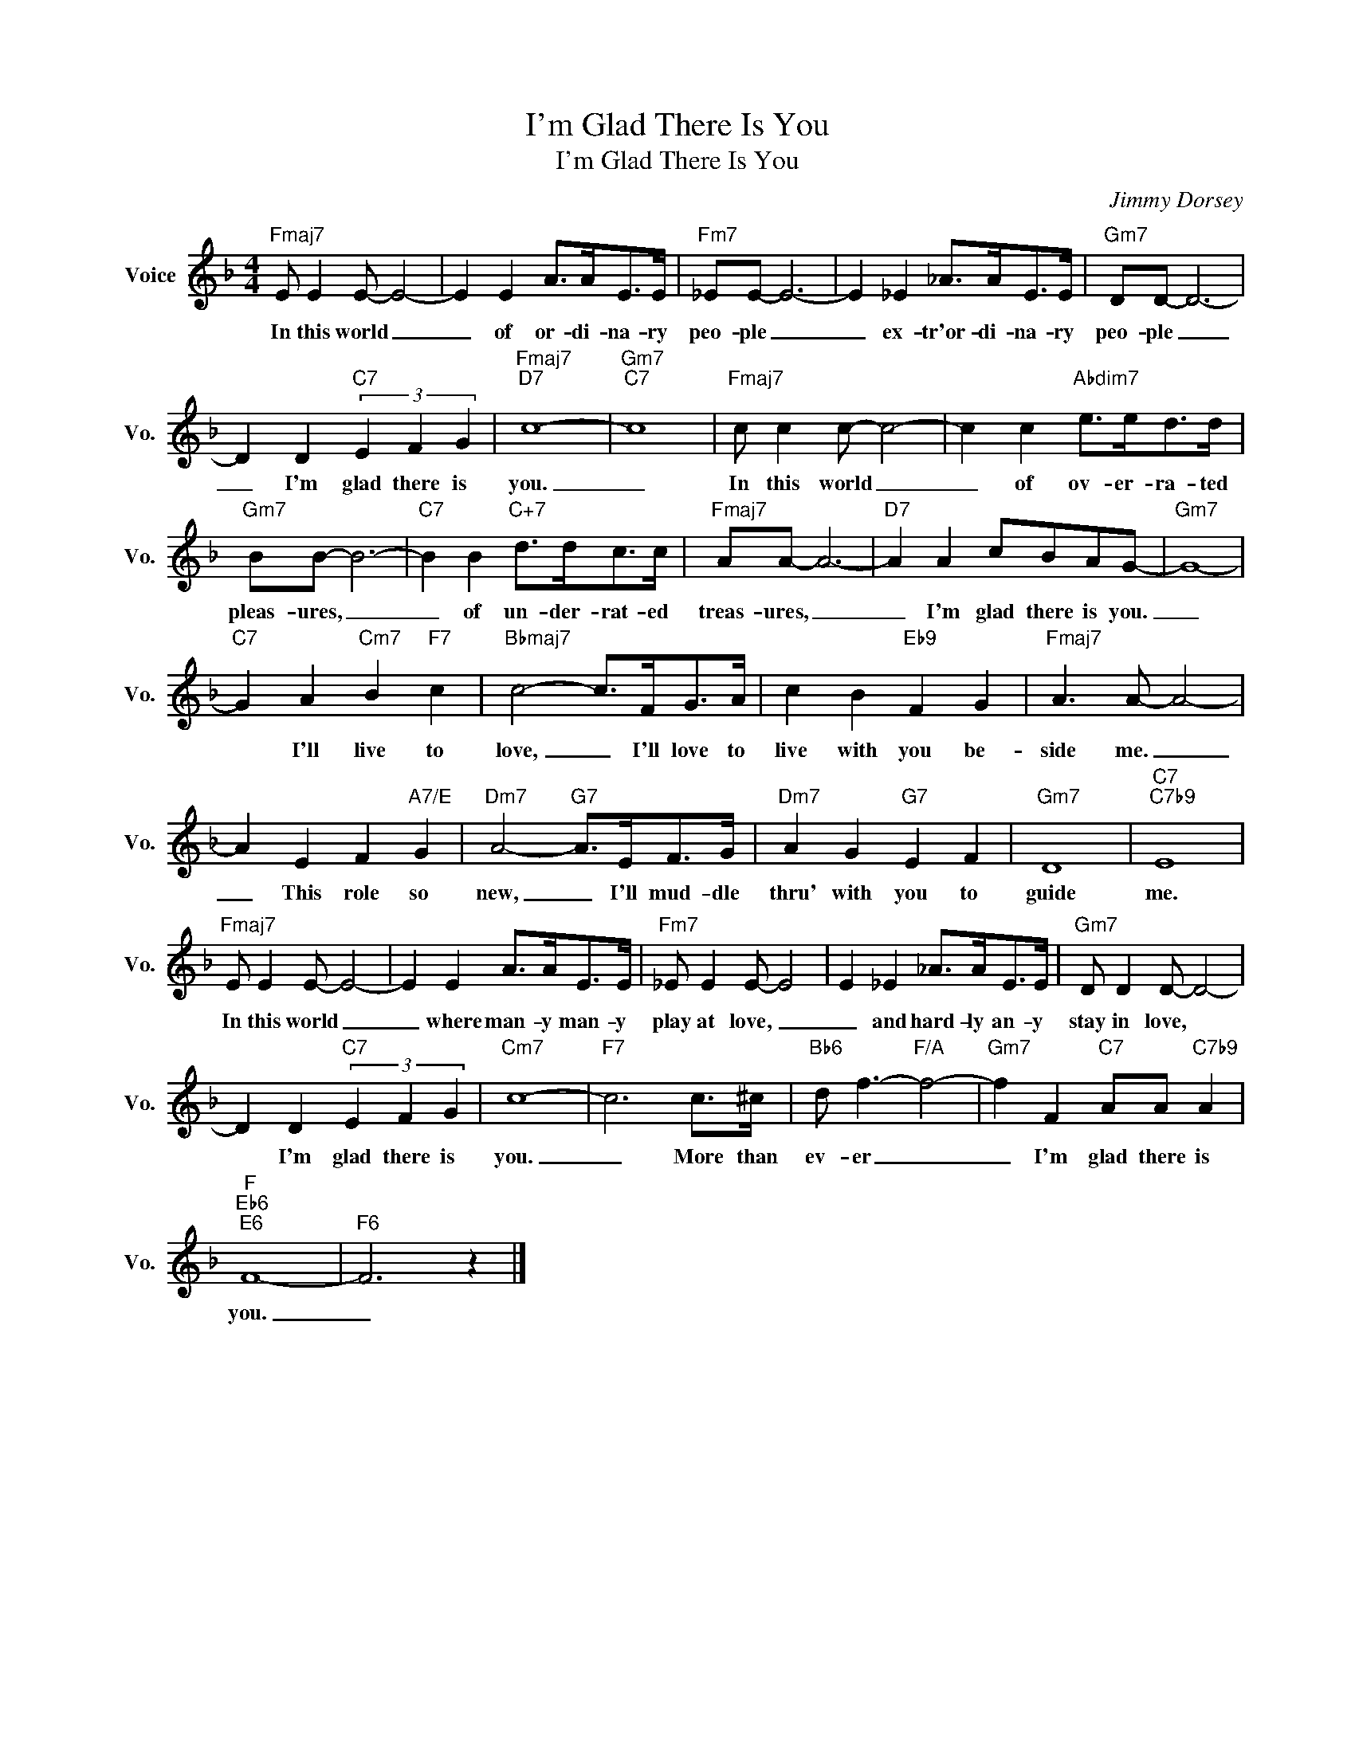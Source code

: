 X:1
T:I'm Glad There Is You
T:I'm Glad There Is You
C:Jimmy Dorsey
Z:All Rights Reserved
L:1/8
M:4/4
K:F
V:1 treble nm="Voice" snm="Vo."
%%MIDI program 0
V:1
"Fmaj7" E E2 E- E4- | E2 E2 A>AE>E |"Fm7" _EE- E6- | E2 _E2 _A>AE>E |"Gm7" DD- D6- | %5
w: In this world _|_ of or- di- na- ry|peo- ple _|_ ex- tr'or- di- na- ry|peo- ple _|
 D2 D2"C7" (3E2 F2 G2 |"Fmaj7""D7" c8- |"Gm7""C7" c8 |"Fmaj7" c c2 c- c4- | c2 c2"Abdim7" e>ed>d | %10
w: _ I'm glad there is|you.|_|In this world _|_ of ov- er- ra- ted|
"Gm7" BB- B6- |"C7" B2 B2"C+7" d>dc>c |"Fmaj7" AA- A6- |"D7" A2 A2 cBAG- |"Gm7" G8- | %15
w: pleas- ures, _|_ of un- der- rat- ed|treas- ures, _|_ I'm glad there is you.|_|
"C7" G2 A2"Cm7" B2"F7" c2 |"Bbmaj7" c4- c>FG>A | c2 B2"Eb9" F2 G2 |"Fmaj7" A3 A- A4- | %19
w: * I'll live to|love, _ I'll love to|live with you be-|side me. _|
 A2 E2 F2"A7/E" G2 |"Dm7" A4-"G7" A>EF>G |"Dm7" A2 G2"G7" E2 F2 |"Gm7" D8 |"C7""C7b9" E8 | %24
w: _ This role so|new, _ I'll mud- dle|thru' with you to|guide|me.|
"Fmaj7" E E2 E- E4- | E2 E2 A>AE>E |"Fm7" _E E2 E- E4 | E2 _E2 _A>AE>E |"Gm7" D D2 D- D4- | %29
w: In this world _|_ where man- y man- y|play at love, _|_ and hard- ly an- y|stay in love, *|
 D2 D2"C7" (3E2 F2 G2 |"Cm7" c8- |"F7" c6 c>^c |"Bb6" d f3-"F/A" f4- |"Gm7" f2 F2"C7" AA"C7b9" A2 | %34
w: * I'm glad there is|you.|_ More than|ev- er _|_ I'm glad there is|
"F""Eb6""E6" F8- |"F6" F6 z2 |] %36
w: you.|_|

